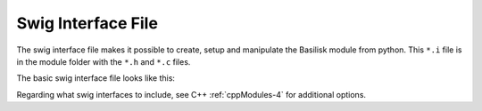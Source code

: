 .. _cModules-4:

Swig Interface File
===================

The swig interface file makes it possible to create, setup and manipulate the Basilisk module from python.  This ``*.i`` file is in the module folder with the ``*.h`` and ``*.c`` files.

The basic swig interface file looks like this:

.. code-block:: cpp
    :linenos:

    %module someModule
    %{
       #include "someModule.h"
    %}

    %include "swig_c_wrap.i"
    %c_wrap(someModule);

    %include "architecture/msgPayloadDefC/SomeMsgPayload.h"
    struct SomeMsg_C;

    %pythoncode %{
    import sys
    protectAllClasses(sys.modules[__name__])
    %}

Regarding what swig interfaces to include, see C++ :ref:`cppModules-4` for additional options.
